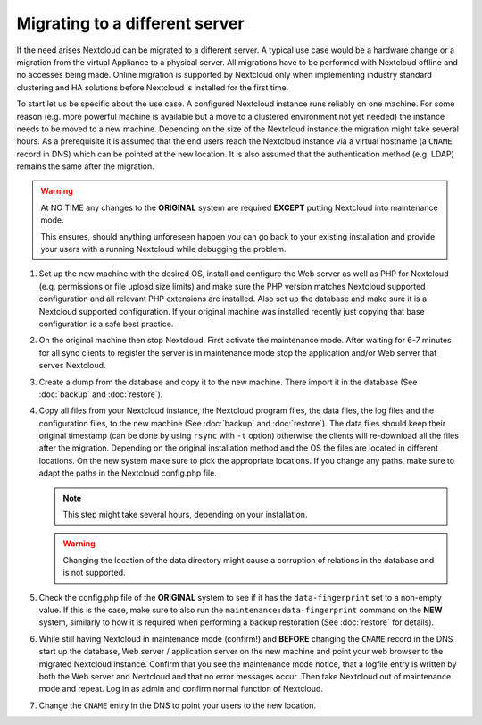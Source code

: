 ===============================
Migrating to a different server
===============================


If the need arises Nextcloud can be migrated to a different server. A typical
use case would be a hardware change or a migration from the virtual Appliance
to a physical server. All migrations have to be performed with Nextcloud
offline and no accesses being made. Online migration is supported by
Nextcloud only when implementing industry standard clustering and HA solutions
before Nextcloud is installed for the first time.

To start let us be specific about the use case. A configured Nextcloud
instance runs reliably on one machine. For some reason (e.g. more powerful
machine is available but a move to a clustered environment not yet needed)
the instance needs to be moved to a new machine. Depending on the size of
the Nextcloud instance the migration might take several hours. As a
prerequisite it is assumed that the end users reach the Nextcloud instance
via a virtual hostname (a ``CNAME`` record in DNS) which can be pointed at
the new location. It is also assumed that the authentication method
(e.g. LDAP) remains the same after the migration.


.. warning:: At NO TIME any changes to the **ORIGINAL** system are required
    **EXCEPT** putting Nextcloud into maintenance mode.

    This ensures, should anything unforeseen happen you can go
    back to your existing installation and provide your users
    with a running Nextcloud while debugging the problem.


#.  Set up the new machine with the desired OS, install and configure the
    Web server as well as PHP for Nextcloud (e.g. permissions or file upload size
    limits) and make sure the PHP version matches Nextcloud supported
    configuration and all relevant PHP extensions are installed. Also set up
    the database and make sure it is a Nextcloud supported configuration. If
    your original machine was installed recently just copying that base
    configuration is a safe best practice.


#.  On the original machine then stop Nextcloud. First activate the
    maintenance mode. After waiting for 6-7 minutes for all sync clients to
    register the server is in maintenance mode stop the application and/or
    Web server that serves Nextcloud.


#.  Create a dump from the database and copy it to the new machine. There
    import it in the database (See :doc:`backup` and :doc:`restore`).


#.  Copy all files from your Nextcloud instance, the Nextcloud program files, the
    data files, the log files and the configuration files, to the new
    machine (See :doc:`backup` and :doc:`restore`). The data files should keep
    their original timestamp (can be done by using ``rsync`` with ``-t`` option)
    otherwise the clients will re-download all the files after the migration.
    Depending on the original installation method and the OS the files are
    located in different locations. On the new system make sure to pick the
    appropriate locations. If you change any paths, make sure to adapt the paths
    in the Nextcloud config.php file.

    .. note::
      This step might take several hours, depending on your installation.

    .. warning::
      Changing the location of the data directory might cause a corruption of relations
      in the database and is not supported.


#.  Check the config.php file of the **ORIGINAL** system to see if it has
    the ``data-fingerprint`` set to a non-empty value. If this is the case, make
    sure to also run the ``maintenance:data-fingerprint`` command on the **NEW**
    system, similarly to how it is required when performing a backup restoration (See :doc:`restore` for details).


#.  While still having Nextcloud in maintenance mode (confirm!) and **BEFORE**
    changing the ``CNAME`` record in the DNS start up the database, Web server /
    application server on the new machine and point your web browser to the
    migrated Nextcloud instance. Confirm that you see the maintenance mode
    notice, that a logfile entry is written by both the Web server and
    Nextcloud and that no error messages occur. Then take Nextcloud out of
    maintenance mode and repeat. Log in as admin and confirm normal function
    of Nextcloud.


#.  Change the ``CNAME`` entry in the DNS to point your users to the new
    location.
